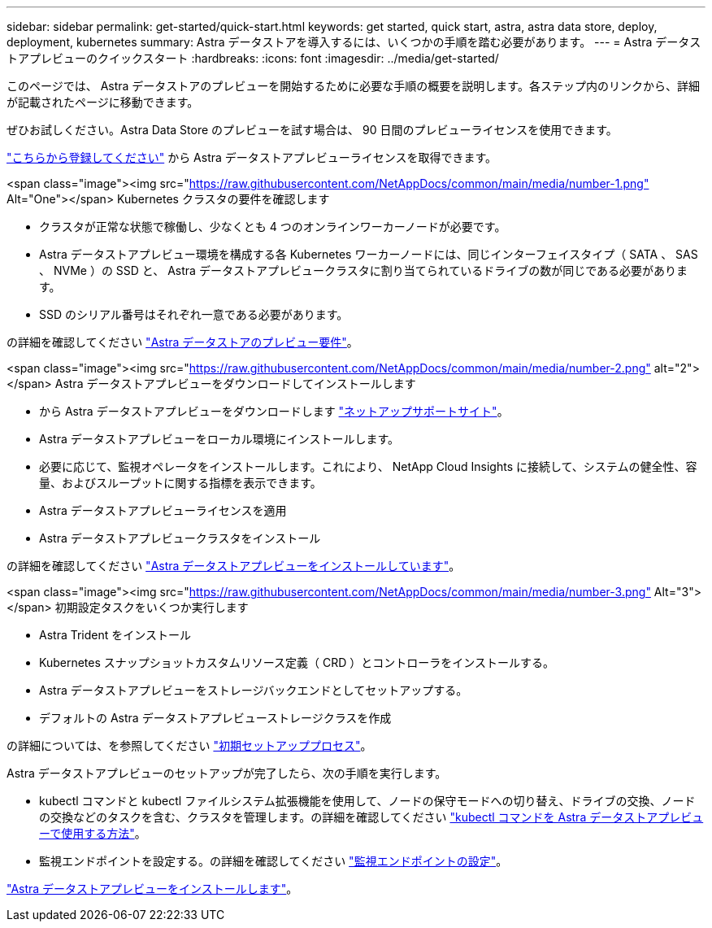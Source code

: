 ---
sidebar: sidebar 
permalink: get-started/quick-start.html 
keywords: get started, quick start, astra, astra data store, deploy, deployment, kubernetes 
summary: Astra データストアを導入するには、いくつかの手順を踏む必要があります。 
---
= Astra データストアプレビューのクイックスタート
:hardbreaks:
:icons: font
:imagesdir: ../media/get-started/


このページでは、 Astra データストアのプレビューを開始するために必要な手順の概要を説明します。各ステップ内のリンクから、詳細が記載されたページに移動できます。

ぜひお試しください。Astra Data Store のプレビューを試す場合は、 90 日間のプレビューライセンスを使用できます。

https://www.netapp.com/cloud-services/astra/data-store-form/["こちらから登録してください"^] から Astra データストアプレビューライセンスを取得できます。

.<span class="image"><img src="https://raw.githubusercontent.com/NetAppDocs/common/main/media/number-1.png"[] Alt="One"></span> Kubernetes クラスタの要件を確認します
* クラスタが正常な状態で稼働し、少なくとも 4 つのオンラインワーカーノードが必要です。
* Astra データストアプレビュー環境を構成する各 Kubernetes ワーカーノードには、同じインターフェイスタイプ（ SATA 、 SAS 、 NVMe ）の SSD と、 Astra データストアプレビュークラスタに割り当てられているドライブの数が同じである必要があります。
* SSD のシリアル番号はそれぞれ一意である必要があります。


[role="quick-margin-para"]
の詳細を確認してください link:../get-started/requirements.html["Astra データストアのプレビュー要件"]。

.<span class="image"><img src="https://raw.githubusercontent.com/NetAppDocs/common/main/media/number-2.png"[] alt="2"></span> Astra データストアプレビューをダウンロードしてインストールします
* から Astra データストアプレビューをダウンロードします https://mysupport.netapp.com/site/products/all/details/astra-data-store/downloads-tab["ネットアップサポートサイト"^]。
* Astra データストアプレビューをローカル環境にインストールします。
* 必要に応じて、監視オペレータをインストールします。これにより、 NetApp Cloud Insights に接続して、システムの健全性、容量、およびスループットに関する指標を表示できます。
* Astra データストアプレビューライセンスを適用
* Astra データストアプレビュークラスタをインストール


[role="quick-margin-para"]
の詳細を確認してください link:../get-started/install-ads.html["Astra データストアプレビューをインストールしています"]。

.<span class="image"><img src="https://raw.githubusercontent.com/NetAppDocs/common/main/media/number-3.png"[] Alt="3"></span> 初期設定タスクをいくつか実行します
* Astra Trident をインストール
* Kubernetes スナップショットカスタムリソース定義（ CRD ）とコントローラをインストールする。
* Astra データストアプレビューをストレージバックエンドとしてセットアップする。
* デフォルトの Astra データストアプレビューストレージクラスを作成


[role="quick-margin-para"]
の詳細については、を参照してください link:../get-started/setup-ads.html["初期セットアッププロセス"]。

[role="quick-margin-list"]
Astra データストアプレビューのセットアップが完了したら、次の手順を実行します。

* kubectl コマンドと kubectl ファイルシステム拡張機能を使用して、ノードの保守モードへの切り替え、ドライブの交換、ノードの交換などのタスクを含む、クラスタを管理します。の詳細を確認してください link:../use/kubectl-commands-ads.html["kubectl コマンドを Astra データストアプレビューで使用する方法"]。
* 監視エンドポイントを設定する。の詳細を確認してください link:../use/configure-endpoints.html["監視エンドポイントの設定"]。


[role="quick-margin-para"]
link:../get-started/install-ads.html["Astra データストアプレビューをインストールします"]。
